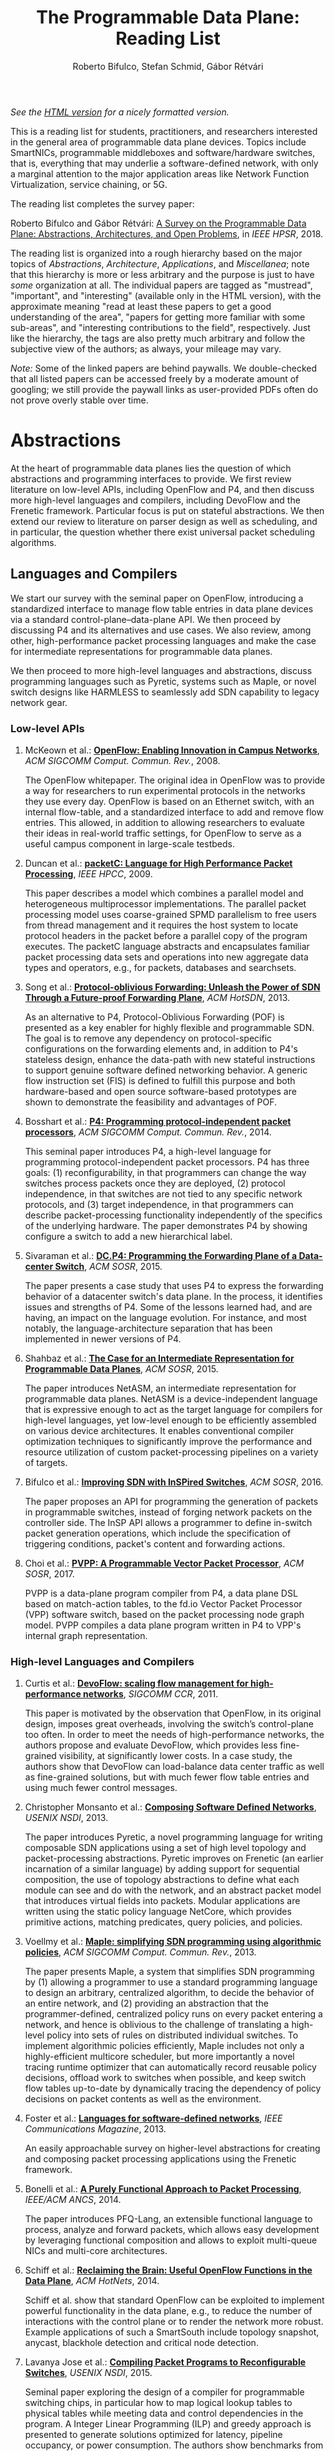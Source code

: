 #+STATUS: "mustread" "important" "interesting" ""
#+COLUMNS: %120ITEM %STATUS
#+DESCRIPTION: The Programmable Data Plane Reading List
#+KEYWORDS: programmable switch,software-defined networks,SDN,OpenFlow,P4
#+OPTIONS: num:nil author:t prop:t toc:t
#+AUTHOR: Roberto Bifulco, Stefan Schmid, Gábor Rétvári
#+TITLE: The Programmable Data Plane: Reading List
#+HTML_HEAD: <link rel="stylesheet" type="text/css" href="https://www.pirilampo.org/styles/readtheorg/css/htmlize.css"/>
#+HTML_HEAD: <link rel="stylesheet" type="text/css" href="https://www.pirilampo.org/styles/readtheorg/css/readtheorg.css"/>
#+HTML_HEAD: <script src="https://ajax.googleapis.com/ajax/libs/jquery/2.1.3/jquery.min.js"></script>
#+HTML_HEAD: <script src="https://maxcdn.bootstrapcdn.com/bootstrap/3.3.4/js/bootstrap.min.js"></script>
#+HTML_HEAD: <script type="text/javascript" src="https://www.pirilampo.org/styles/lib/js/jquery.stickytableheaders.js"></script>
#+HTML_HEAD: <script type="text/javascript" src="https://www.pirilampo.org/styles/readtheorg/js/readtheorg.js"></script>
#+HTML_HEAD: <style>.example{border:0px solid; background:#ffffff; padding:0px; margin-top:0px;margin-bottom:0px;font-family:"Bitstream Vera Sans", Verdana, sans-serif;font-style: italic;}</style>
# \bibliography{./prog_data_plane.bib}
# \bibliographystyle{plain}

/See the [[https://rg0now.github.io/prog_dataplane_reading_list/README.html][HTML version]] for a nicely formatted version./

This is a reading list for students, practitioners, and researchers
interested in the general area of programmable data plane devices. Topics
include SmartNICs, programmable middleboxes and software/hardware switches,
that is, everything that may underlie a software-defined network, with only
a marginal attention to the major application areas like Network Function
Virtualization, service chaining, or 5G.

The reading list completes the survey paper:

Roberto Bifulco and Gábor Rétvári:
[[https://rg0now.github.io/prog_dataplane_reading_list/2018_HPSR.pdf][A Survey on the Programmable Data Plane: Abstractions, Architectures, and Open Problems]],
in /IEEE HPSR/, 2018.

The reading list is organized into a rough hierarchy based on the major
topics of /Abstractions/, /Architecture/, /Applications/, and
/Miscellanea/; note that this hierarchy is more or less arbitrary and the
purpose is just to have /some/ organization at all. The individual papers
are tagged as "mustread", "important", and "interesting" (available only in
the HTML version), with the approximate meaning "read at least these papers
to get a good understanding of the area", "papers for getting more familiar
with some sub-areas", and "interesting contributions to the field",
respectively. Just like the hierarchy, the tags are also pretty much
arbitrary and follow the subjective view of the authors; as always, your
mileage may vary.

/Note:/ Some of the linked papers are behind paywalls. We double-checked
that all listed papers can be accessed freely by a moderate amount of
googling; we still provide the paywall links as user-provided PDFs often do
not prove overly stable over time.

* Abstractions

At the heart of programmable data planes lies the question of which
abstractions and programming interfaces to provide.  We first review
literature on low-level APIs, including OpenFlow and P4, and then discuss
more high-level languages and compilers, including DevoFlow and the
Frenetic framework. Particular focus is put on stateful abstractions.  We
then extend our review to literature on parser design as well as
scheduling, and in particular, the question whether there exist universal
packet scheduling algorithms.

** Languages and Compilers

We start our survey with the seminal paper on OpenFlow, introducing a
standardized interface to manage flow table entries in data plane devices
via a standard control-plane--data-plane API. We then proceed by discussing
P4 and its alternatives and use cases. We also review, among other,
high-performance packet processing languages and make the case for
intermediate representations for programmable data planes.

We then proceed to more high-level languages and abstractions, discuss
programming languages such as Pyretic, systems such as Maple, or novel
switch designs like HARMLESS to seamlessly add SDN capability to legacy
network gear.

*** Low-level APIs

**** McKeown et al.: *[[http://doi.acm.org/10.1145/1355734.1355746][OpenFlow: Enabling Innovation in Campus Networks]]*, /ACM SIGCOMM Comput. Commun. Rev./, 2008. 
     :PROPERTIES:
     :RELEVANCE: mustread
     :END:
The OpenFlow whitepaper. The original idea in OpenFlow was to provide a way
for researchers to run experimental protocols in the networks they use
every day. OpenFlow is based on an Ethernet switch, with an internal
flow-table, and a standardized interface to add and remove flow entries.
This allowed, in addition to allowing researchers to evaluate their ideas
in real-world traffic settings, for OpenFlow to serve as a useful campus
component in large-scale testbeds.

**** Duncan et al.: *[[https://ieeexplore.ieee.org/iel5/5166953/5166954/05167027.pdf][packetC: Language for High Performance Packet Processing]]*, /IEEE HPCC/, 2009.
     :PROPERTIES:
     :RELEVANCE: interesting
     :END:
This paper describes a model which combines a parallel model and
heterogeneous multiprocessor implementations.  The parallel packet
processing model uses coarse-grained SPMD parallelism to free users from
thread management and it requires the host system to locate protocol
headers in the packet before a parallel copy of the program executes.  The
packetC language abstracts and encapsulates familiar packet processing data
sets and operations into new aggregate data types and operators, e.g., for
packets, databases and searchsets. 

**** Song et al.: *[[http://doi.acm.org/10.1145/2491185.2491190][Protocol-oblivious Forwarding: Unleash the Power of SDN Through a Future-proof Forwarding Plane]]*, /ACM HotSDN/, 2013.
     :PROPERTIES:
     :RELEVANCE: important
     :END:
As an alternative to P4, Protocol-Oblivious Forwarding (POF) is presented
as a key enabler for highly flexible and programmable SDN. The goal is to
remove any dependency on protocol-specific configurations on the forwarding
elements and, in addition to P4's stateless design, enhance the data-path
with new stateful instructions to support genuine software defined
networking behavior. A generic flow instruction set (FIS) is defined to
fulfill this purpose and both hardware-based and open source software-based
prototypes are shown to demonstrate the feasibility and advantages of POF.

**** Bosshart et al.: *[[http://www.sigcomm.org/sites/default/files/ccr/papers/2014/July/0000000-0000004.pdf][P4: Programming protocol-independent packet processors]]*, /ACM SIGCOMM Comput. Commun. Rev./, 2014.
     :PROPERTIES:
     :RELEVANCE: mustread
     :END:
This seminal paper introduces P4, a high-level language for programming
protocol-independent packet processors. P4 has three goals: (1)
reconfigurability, in that programmers can change the way switches process
packets once they are deployed, (2) protocol independence, in that switches
are not tied to any specific network protocols, and (3) target
independence, in that programmers can describe packet-processing
functionality independently of the specifics of the underlying
hardware. The paper demonstrates P4 by showing configure a switch to add a
new hierarchical label.

**** Sivaraman et al.: *[[http://doi.acm.org/10.1145/2774993.2775007][DC.P4: Programming the Forwarding Plane of a Data-center Switch]]*, /ACM SOSR/, 2015.
     :PROPERTIES:
     :RELEVANCE: important
     :END:
The paper presents a case study that uses P4 to express the forwarding behavior 
of a datacenter switch's data plane. In the process, it identifies issues and
strengths of P4. Some of the lessons learned had, and are having, an impact on
the language evolution. For instance, and most notably, the 
language-architecture separation that has been implemented in newer versions of 
P4.
	 
**** Shahbaz et al.: *[[http://doi.acm.org/10.1145/2774993.2775000][The Case for an Intermediate Representation for Programmable Data Planes]]*, /ACM SOSR/, 2015.
     :PROPERTIES:
     :RELEVANCE: important
     :END:
The paper introduces NetASM, an intermediate representation for
programmable data planes. NetASM is a device-independent language that is
expressive enough to act as the target language for compilers for
high-level languages, yet low-level enough to be efficiently assembled on
various device architectures. It enables conventional compiler optimization
techniques to significantly improve the performance and resource
utilization of custom packet-processing pipelines on a variety of targets.

**** Bifulco et al.: *[[http://doi.acm.org/10.1145/2890955.2890962][Improving SDN with InSPired Switches]]*, /ACM SOSR/, 2016.
     :PROPERTIES:
     :RELEVANCE: mustread
     :END:
The paper proposes an API for programming the generation of packets in
programmable switches, instead of forging network packets on the controller
side.  The InSP API allows a programmer to define in-switch packet
generation operations, which include the specification of triggering
conditions, packet's content and forwarding actions.

**** Choi et al.: *[[https://www.cs.princeton.edu/~mshahbaz/papers/sosr17demos-pvpp.pdf][PVPP: A Programmable Vector Packet Processor]]*, /ACM SOSR/, 2017.
     :PROPERTIES:
     :RELEVANCE: interesting
     :END:
PVPP is a data-plane program compiler from P4, a data plane DSL based on
match-action tables, to the fd.io Vector Packet Processor (VPP) software
switch, based on the packet processing node graph model. PVPP compiles a
data plane program written in P4 to VPP's internal graph
representation. 

*** High-level Languages and Compilers

**** Curtis et al.: *[[https://conferences.sigcomm.org/sigcomm/2011/papers/sigcomm/p254.pdf][DevoFlow: scaling flow management for high-performance networks]]*, /SIGCOMM CCR/, 2011.
     :PROPERTIES:
     :RELEVANCE: mustread
     :END:
This paper is motivated by the observation that OpenFlow, in its original
design, imposes great overheads, involving the switch’s control-plane too
often.  In order to meet the needs of high-performance networks, the
authors propose and evaluate DevoFlow, which provides less fine-grained
visibility, at significantly lower costs. In a case study, the authors show
that DevoFlow can load-balance data center traffic as well as fine-grained
solutions, but with much fewer flow table entries and using much fewer
control messages.

**** Christopher Monsanto et al.: *[[https://www.usenix.org/system/files/conference/nsdi13/nsdi13-final232.pdf][Composing Software Defined Networks]]*, /USENIX NSDI/, 2013.
     :PROPERTIES:
     :RELEVANCE: mustread
     :END:
The paper introduces Pyretic, a novel programming language for writing
composable SDN applications using a set of high level topology and
packet-processing abstractions. Pyretic improves on Frenetic (an earlier
incarnation of a similar language) by adding support for sequential
composition, the use of topology abstractions to define what each module
can see and do with the network, and an abstract packet model that
introduces virtual fields into packets. Modular applications are written
using the static policy language NetCore, which provides primitive actions,
matching predicates, query policies, and policies.

**** Voellmy et al.: *[[https://conferences.sigcomm.org/sigcomm/2013/papers/sigcomm/p87.pdf][Maple: simplifying SDN programming using algorithmic policies]]*, /ACM SIGCOMM Comput. Commun. Rev./, 2013.
     :PROPERTIES:
     :RELEVANCE: important
     :END:
The paper presents Maple, a system that simplifies SDN programming by (1)
allowing a programmer to use a standard programming language to design an
arbitrary, centralized algorithm, to decide the behavior of an entire
network, and (2) providing an abstraction that the programmer-defined,
centralized policy runs on every packet entering a network, and hence is
oblivious to the challenge of translating a high-level policy into sets of
rules on distributed individual switches. To implement algorithmic policies
efficiently, Maple includes not only a highly-efficient multicore
scheduler, but more importantly a novel tracing runtime optimizer that can
automatically record reusable policy decisions, offload work to switches
when possible, and keep switch flow tables up-to-date by dynamically
tracing the dependency of policy decisions on packet contents as well as
the environment. 

**** Foster et al.: *[[http://frenetic-lang.org/publications/overview-ieeecoms13.pdf][Languages for software-defined networks]]*, /IEEE Communications Magazine/, 2013.
     :PROPERTIES:
     :RELEVANCE: mustread
     :END:
An easily approachable survey on higher-level abstractions for creating and
composing packet processing applications using the Frenetic framework.

**** Bonelli et al.: *[[http://doi.acm.org/10.1145/2658260.2658269][A Purely Functional Approach to Packet Processing]]*, /IEEE/ACM ANCS/, 2014.
     :PROPERTIES:
     :RELEVANCE: interesting
     :END:
The paper introduces PFQ-Lang, an extensible functional language to
process, analyze and forward packets, which allows easy development by
leveraging functional composition and allows to exploit multi-queue NICs
and multi-core architectures.

**** Schiff et al.: *[[https://dl.acm.org/citation.cfm?id=2673874][Reclaiming the Brain: Useful OpenFlow Functions in the Data Plane]]*, /ACM HotNets/, 2014.
     :PROPERTIES:
     :RELEVANCE: interesting
     :END:
Schiff et al. show that standard OpenFlow can be exploited to implement
powerful functionality in the data plane, e.g., to reduce the number of
interactions with the control plane or to render the network more robust.
Example applications of such a SmartSouth include topology snapshot,
anycast, blackhole detection and critical node detection.

**** Lavanya Jose et al.: *[[https://www.usenix.org/conference/nsdi15/technical-sessions/presentation/jose][Compiling Packet Programs to Reconfigurable Switches]]*, /USENIX NSDI/, 2015.
     :PROPERTIES:
     :RELEVANCE: mustread
     :END:
Seminal paper exploring the design of a compiler for programmable switching
chips, in particular how to map logical lookup tables to physical tables
while meeting data and control dependencies in the program. A Integer
Linear Programming (ILP) and greedy approach is presented to generate
solutions optimized for latency, pipeline occupancy, or power
consumption. The authors show benchmarks from real production networks to
two different programmable switch architectures: RMT and Intel’s FlexPipe.

**** Firestone et al.: *[[https://www.usenix.org/system/files/conference/nsdi17/nsdi17-firestone.pdf][VFP: A Virtual Switch Platform for Host SDN in the Public Cloud]]*, /USENIX NSDI/, 2017.
     :PROPERTIES:
     :RELEVANCE: important
     :END:
The paper presents the Virtual Filtering Platform (VFP), a programmable
virtual switch that powers Microsoft Azure, a large public cloud. VFP
includes support for multiple independent network controllers, policy based
on connections rather than only on packets, efficient caching and
classification algorithms for performance, and efficient offload of flow
policy to programmable NICs. The paper presents the design of VFP and its
API, its flow language and compiler used for flow processing, performance
results, and experiences deploying and using VFP in Azure over several
years.

**** Wang et al.: *[[https://www.cs.cornell.edu/~jnfoster/papers/p4fpga.pdf][P4FPGA: A Rapid Prototyping Framework for P4]]*, /ACM SOSR/, 2017.
     :PROPERTIES:
     :RELEVANCE: interesting
     :END:
P4FPGA is a tool for developing and evaluating data plane applications. It
is both an open-source compiler and runtime; the compiler in turn extends
the P4.org reference compiler with a custom backend that generates FPGA
code. By combining high-level programming abstractions offered by P4 with a
flexible and powerful hardware target, P4FPGA may allow developers to
rapidly prototype and deploy new data plane applications.

**** Csikor et al.: *[[http://lendulet.tmit.bme.hu/lendulet_website/wp-content/papercite-data/pdf/csikor2018networking.pdf][HARMLESS: Cost-Effective Transitioning to SDN for Small Enterprises]]*, /IFIP Netwoking/, 2018.
     :PROPERTIES:
     :RELEVANCE: interesting
     :END:
The paper proposes HARMLESS, a new SDN switch design that seamlessly adds
SDN capability to legacy network gear, by emulating the OpenFlow switch OS
in a separate software switch component. This way, HARMLESS enables a quick
and easy leap into SDN, combining the rapid innovation and upgrade cycles
of software switches with the port density and cost-efficiency of
hardware-based appliances into a fully dataplane-transparent and
vendor-neutral solution. HARMLESS incurs an order of magnitude smaller
initial expenditure for an SDN deployment than existing turnkey vendor SDN
solutions while it yields matching, or even better data plane performance
for smaller enterprises.

** Abstractions for Embedded State

While OpenFlow match/action table abstractions are stateless, there are
many efforts toward devising a stateful data plane programming abstraction,
e.g., based on finite state machines, for supporting more dynamic
applications.  We discuss such approaches as well as first workload
characterizations of stateful networking applications.  We also review
literature on the challenge of consistent state migration and elastic
scaling, and discuss security implications.

**** Verdú et al.: *[[http://citeseerx.ist.psu.edu/viewdoc/download;jsessionid=ED2CCB19D8967081D9DE927A7AB43614?doi=10.1.1.482.5955&rep=rep1&type=pdf][Workload Characterization of Stateful Networking Applications]]*, /IEEE HPC/, 2008.
     :PROPERTIES:
     :RELEVANCE: important
     :END:
This paper presents the first workload characterization of stateful
networking applications. The analysis emphasizes the study of data cache
behavior, but discusses branch prediction, instruction distribution,
etc. Another important contribution is the study of the state categories of
different networking applications. 

**** Bianchi et al.: *[[http://doi.acm.org/10.1145/2602204.2602211][OpenState: Programming Platform-independent Stateful Openflow Applications Inside the Switch]]*, /ACM SIGCOMM Comput. Commun. Rev./, 2014.
     :PROPERTIES:
     :RELEVANCE: mustread
     :END:
The paper tackles the challenge to devise a stateful data plane programming
abstraction (versus the stateless OpenFlow match/action table abstraction)
which still entails high performance and remains consistent with vendors'
preference for closed platforms. The authors posit that a promising answer
revolves around the usage of extended finite state machines, as an
extension (super-set) of the OpenFlow match/action abstraction, turn the
proposed abstraction into an actual table-based API, and show how it can
be supported by (mostly) reusing core primitives already implemented in
OpenFlow devices.

**** Moshref et al.: *[[http://doi.acm.org/10.1145/2620728.2620729][Flow-level State Transition As a New Switch Primitive for SDN]]*, /ACM HotSDN/, 2014.
     :PROPERTIES:
     :RELEVANCE: interesting
     :END:
The paper proposes FAST (Flow-level State Transitions) as a new switch
primitive for software-defined networks. With FAST, the controller simply
preinstalls a state machine and switches can automatically record flow
state transitions by matching incoming packets to installed filters. FAST
can support a variety of dynamic applications, and can be readily
implemented with commodity switch components and software switches.

**** Arashloo et al.: *[[http://doi.acm.org/10.1145/2934872.2934892][SNAP: Stateful Network-Wide Abstractions for Packet Processing]]*, /ACM SIGCOMM/, 2016.
     :PROPERTIES:
     :RELEVANCE: important
     :END:
SNAP offers a simpler "centralized" stateful programming model on top of
the simple match-action paradigm offered by OpenFlow.  SNAP programs are
developed on a one-big-switch abstraction and may contain reads and writes
to global, persistent arrays, allowing programmers to implement a broad
range of stateful applications. The SNAP compiler then distributes, places,
and optimizes access to these stateful arrays, discovering read/write
dependencies and translating one-big-switch programs into an efficient
internal representation based on a novel variant of binary decision
diagrams.

**** Kim et al.: *[[http://dl.acm.org/citation.cfm?id=2789770.2789775][Kinetic: Verifiable Dynamic Network Control]]*, /USENIX NSDI/, 2015.
     :PROPERTIES:
     :RELEVANCE: important
     :END:
Kinetic provides a formal way to program the network control plane using 
finite state machines. The use of a formal language allows the system to
verify the correctness of the control program according to user-specified
temporal properties. The paper also reports about a user survey among students
of the Coursera's SDN course, which find the Finite State Machine abstraction
of Kinetic to be intuitive and easier to verify compared to other high-level
languages, such as Pyretic.

**** Sivaraman et al.: *[[http://doi.acm.org/10.1145/2934872.2934900][Packet Transactions: High-Level Programming for Line-Rate Switches]]*, /ACM SIGCOMM/, 2016.
     :PROPERTIES:
     :RELEVANCE: important
     :END:
This paper shows how to program data-plane algorithms in a high-level
language and compile those programs into low-level microcode that can run
on programmable line-rate switching chips. The key challenge is that many
data-plane algorithms create and modify algorithmic state. To achieve
line-rate programmability for stateful algorithms, the paper introduces the
notion of a packet transaction: a sequential packet-processing code block
that is atomic and isolated from other such code blocks. The idea is
developed in Domino, a C-like imperative language to express data-plane
algorithms, and many examples are shown that can be run at line rate with
modest estimated chip-area overhead.

**** Giuseppe Bianchi et al.: *[[http://arxiv.org/abs/1605.01977][Open Packet Processor: a programmable architecture for wire speed platform-independent stateful in-network processing]]*, /unpublished manuscript/, 2016.
     :PROPERTIES:
     :RELEVANCE: interesting
     :END:
This paper aims at contributing to the debate on how to bring
programmability of stateful packet processing tasks inside the network
switches, while retaining platform independence. The proposed approach,
named "Open Packet Processor" (OPP), shows the viability of eXtended Finite
State Machines (XFSM) as low-level data plane programming
abstraction. Platform independence is accomplished by decoupling the
implementation of hardware primitives from their usage by an application
formally described via an abstract XFSM.

**** Junaid Khalid et al.: *[[https://www.usenix.org/conference/nsdi16/technical-sessions/presentation/khalid][Paving the Way for NFV: Simplifying Middlebox Modifications Using StateAlyzr]]*, /USENIX NSDI 16/, 2016.
     :PROPERTIES:
     :RELEVANCE: interesting
     :END:
Migrating/cloning internal state in elastically scalable Network Functions
Virtualization (NFV) require modifications to middlebox code to identify
needed state. The paper presents a framework-independent system,
StateAlyzr, that embodies novel algorithms adapted from program analysis to
provably and automatically identify all state that must be migrated/cloned
to ensure consistent middlebox output in the face of
redistribution. StateAlyzr reduces man-hours required for code modification
by nearly 20x.

**** Luo et al.: *[[http://doi.acm.org/10.1145/3050220.3050233][Swing State: Consistent Updates for Stateful and Programmable Data Planes]]*, /ACM SOSR/, 2017.
     :PROPERTIES:
     :RELEVANCE: interesting
     :END:
The paper presents Swing State, a general state-management framework and
runtime system supporting consistent state migration in stateful data
planes. The key insight is to perform state migration entirely within the
data plane by piggybacking state updates on live traffic. To minimize the
overhead, Swing State only migrates the states that cannot be safely
reconstructed at the destination switch. A prototype of Swing State for P4
is also described.

**** Dargahi et al.: *[[https://doi.org/10.1109/COMST.2017.2689819][A Survey on the Security of Stateful SDN Data Planes]]*, /IEEE Communications Surveys Tutorials/, 2017.
     :PROPERTIES:
     :RELEVANCE: important
     :END:
The paper provides the reader with a background on stateful SDN data plane
proposals, focusing on the security implications that data plane
programmability brings about, identifies potential attack scenarios, and
highlights possible vulnerabilities specific to stateful in-switch
processing, including denial of service and saturation attacks.

**** Murad Kablan et al.: *[[https://www.usenix.org/conference/nsdi17/technical-sessions/presentation/kablan][Stateless Network Functions: Breaking the Tight Coupling of State and Processing]]*, /USENIX NSDI 17/, 2017.
     :PROPERTIES:
     :RELEVANCE: mustread
     :END:
The paper presents Stateless Network Functions, a new architecture for
network functions virtualization, where the existing design of network
functions is decomposed into a stateless processing component along with a
data-store layer. The StatelessNF processing instances are architected
around efficient pipelines utilizing DPDK for high performance network I/O,
packaged as Docker containers for easy deployment, and a data store
interface optimized based on the expected request patterns to efficiently
access a RAMCloud-based data store. A network-wide orchestrator monitors
the instances for load and failure, manages instances to scale and provide
resilience, and leverages an OpenFlow-based network to direct traffic to
instances. 

**** Shinae Woo et al.: *[[https://www.usenix.org/conference/nsdi18/presentation/woo][Elastic Scaling of Stateful Network Functions]]*, /USENIX NSDI 18/, 2018.
     :PROPERTIES:
     :RELEVANCE: mustread
     :END:
Elastic scaling is a central promise of NFV but has been hard to realize in
practice, because most Network Functions (NFs) are stateful and this state
need to be shared across NF instances. The paper presents S6, building on
the insight that a distributed shared state abstraction is well-suited to
the NFV context. State is organized as a distributed shared object (DSO)
space, extended with techniques designed to meet the need for elasticity
and high-performance in NFV workloads.

** Programmable Parsing and Scheduling

We start by reviewing design principles for packet parsers.
We then revisit the concept of a universal scheduler that
would handle all queuing strategies that may arise in a programmable
switch, and ask whether such a scheduling algorithm can really exist. 
We conclude with a review of fair queuing on reconfigurable switches.

**** Gibb et al.: *[[https://doi.org/10.1109/ANCS.2013.6665172][Design principles for packet parsers]]*, /IEEE/ACM ANCS/, 2013.
     :PROPERTIES:
     :RELEVANCE: important
     :END:
The paper presents an interesting view on parser design and the trade-offs
between different designs, asking whether it is better to design one fast
parser or several slow parsers, what are the costs of making the parser
reconfigurable in the field, and what design decisions most impact power
and area. The paper describes trade-offs in parser design, identifies
design principles for switch and router architects, and describes a parser
generator that outputs synthesizable Verilog that is available for
download.

**** Sivaraman et al.: *[[http://doi.acm.org/10.1145/2535771.2535796][No Silver Bullet: Extending SDN to the Data Plane]]*, /ACM HotNets/, 2013.
     :PROPERTIES:
     :RELEVANCE:   interesting
     :END:
The authors argue that, instead of going with a universal scheduler that
would handle all queuing strategies that may arise in a programmable
switch, Software-Defined Networking must be extended to control the
fast-path scheduling and queuing behavior of a switch. To this end, they
propose adding a small FPGA to switches, and synthesize, place, and route
hardware implementations for CoDel and RED.

**** Radhika Mittal et al.: *[[https://www.usenix.org/conference/nsdi16/technical-sessions/presentation/mittal][Universal Packet Scheduling]]*, /USENIX NSDI/, 2016.
     :PROPERTIES:
     :RELEVANCE: interesting
     :END:
The addresses a seemingly simple question: Is there a universal packet
scheduling algorithm? It turns out that in general the answer is "no";
however, the authors manage to show that the classical Least Slack Time
First (LSTF) scheduling algorithm comes closest to being universal and it
can closely replay a wide range of scheduling algorithms. LSTF is evaluated
as to whether in practice it can meet various network-wide objectives; the
authors find that LSTF performs comparable to the state-of-the-art for each
of performance metric. 

**** Sivaraman et al.: *[[http://doi.acm.org/10.1145/2934872.2934899][Programmable Packet Scheduling at Line Rate]]*, /ACM SIGCOMM/, 2016.
     :PROPERTIES:
     :RELEVANCE: important
     :END:
Similarly to the "Universal Packet Scheduling" paper, this paper presents
another design for a programmable packet scheduler, which allows scheduling
algorithms, potentially algorithms that are unknown today, to be programmed
into a switch without requiring hardware redesign.  The design uses the
property that scheduling algorithms make two decisions, in what order to
schedule packets and when to schedule them, and exploits that in many
scheduling algorithms definitive decisions on these two questions can be
made when packets are enqueued. The resultant design uses a single
abstraction: the push-in first-out queue (PIFO), a priority queue that
maintains the scheduling order or time.

**** Naveen Sharma et al.: *[[https://www.usenix.org/conference/nsdi18/presentation/sharma][Approximating Fair Queueing on Reconfigurable Switches]]*, /USENIX NSDI/, 2018.
     :PROPERTIES:
     :RELEVANCE: interesting
     :END:
The paper discusses how to leverage configurable per-packet processing and
the ability to maintain mutable state inside switches to achieve fair
bandwidth allocation across all traversing flows. The problem is that
implementing fair queuing mechanisms in high-speed switches is expensive,
since they require complex flow classification, buffer allocation, and
scheduling on a per-packet basis. The proposed dequeuing scheduler, called
Rotating Strict Priority scheduler, simulates an ideal round-robin scheme
where each active flow transmits a single bit of data in every round, which
allows to transmit packets from multiple queues in approximately sorted
order.

* Architecture

We divide the discussion of switch architectures into software and hardware
switch architectures.

** Software Switch Architectures

We first discuss the viability of software switching and then review
dataflow graph abstractions, also discussing, e.g., Click, ClickOS, and
software NICs.  We proceed by revisiting literature on match-action
abstractions, discussing OVS and PISCES.  We conclude with a review on
packet I/O libraries.

*** Viability of Software Switching

**** Egi et al.: *[[http://doi.acm.org/10.1145/1544012.1544032][Towards High Performance Virtual Routers on Commodity Hardware]]*, /ACM CoNEXT/, 2008.
     :PROPERTIES:
     :RELEVANCE: interesting
     :END:
The paper is the first to study the performance limitations when building
both software routers and software virtual routers on commodity CPU
platforms. The authors observe that the fundamental performance bottleneck
is the memory system, and that through careful mapping of tasks to CPU
cores one can achieve very high forwarding rates. The authors also identify
principles for the construction of high-performance software router systems
on commodity hardware.

**** Greenhalgh et al.: *[[http://www.sigcomm.org/sites/default/files/ccr/papers/2009/April/1517480-1517484.pdf][Flow Processing and the Rise of Commodity Network Hardware]]*, /SIGCOMM Comput. Commun. Rev./, 2009.
     :PROPERTIES:
     :RELEVANCE: mustread
     :END:
The paper introduces the FlowStream switch architecture, which enables flow
processing and forwarding at unprecedented flexibility and low cost by
consolidating middlebox functionality, such as load balancing, packet
inspection and intrusion detection, and commodity switch technologies,
offering the possibility to control the switching of flows in a
fine-grained manner, into a single integrated package deployed on commodity
hardware.

**** Dobrescu et al.: *[[http://kfall.net/ucbpage/papers/sosp09.pdf][RouteBricks: exploiting parallelism to scale software routers]]*, /ACM SOSP/, 2009.
     :PROPERTIES:
     :RELEVANCE: interesting
     :END:
RouteBricks is concerned with enabling high-speed parallel processing in
software routers, using a software router architecture that parallelizes
router functionality both across multiple servers and across multiple cores
within a single server. RouteBricks adopts a fully programmable Click/Linux
environment and is built entirely from off-the-shelf, general-purpose
server hardware.

*** The Dataflow Graph Abstraction

**** Morris et al.: *[[https://pdos.csail.mit.edu/papers/click:tocs00/paper.pdf][The Click modular router]]*, /ACM Trans. on Computer Systems/, 2000.
     :PROPERTIES:
     :RELEVANCE: mustread
     :END:
Introduces Click, a software architecture for building flexible and
configurable routers from packet processing modules implementing simple
router functions like packet classification, queuing, scheduling, organized
into a directed graph with packet processing modules at the vertices;
packets flow along the edges of the graph.

**** Sun et al.: *[[https://dl.acm.org/citation.cfm?id=2537861][Fast and Flexible: Parallel Packet Processing with GPUs and Click]]*, /IEEE/ACM ANCS/, 2013.
     :PROPERTIES:
     :RELEVANCE: important
     :END:
The paper introduces Snap, a framework for packet processing that exploits
the parallelism available on modern GPUs, while remaining flexible, with
packet processing tasks implemented as simple modular elements that are
composed to build fully functional routers and switches. Snap is based on
the Click modular router, which it extends by adding new architectural
features that support batched packet processing, memory structures
optimized for offloading to coprocessors, and asynchronous scheduling with
in-order completion. 

**** Sangjin Han et al.: *[[http://www.eecs.berkeley.edu/Pubs/TechRpts/2015/EECS-2015-155.pdf][SoftNIC: A Software NIC to Augment Hardware]]*, /unpublished manuscript/, 2015.
     :PROPERTIES:
     :RELEVANCE: important
     :END:
SoftNIC is a hybrid software-hardware architecture to bridge the gap
between limited hardware capabilities and ever changing user
demands. SoftNIC provides a programmable platform that allows applications
to leverage NIC features implemented in software and hardware, without
sacrificing performance. This paper serves the foundation for the BESS
software switch.

**** Martins et al.: *[[https://www.usenix.org/system/files/conference/nsdi14/nsdi14-paper-martins.pdf][ClickOS and the Art of Network Function Virtualization]]*, /USENIX NSDI/, 2014.
     :PROPERTIES:
     :RELEVANCE: mustread
     :END:
The paper introduces ClickOS, a high-performance, virtualized software
middlebox platform. ClickOS virtual machines are small (5MB), boot quickly
(about 30 milliseconds), add little delay (45 microseconds), and over one
hundred of them can be concurrently run while saturating a 10Gb pipe on a
commodity server. A wide range of middleboxes is implemented, including a
firewall, a carrier-grade NAT and a load balancer, and the evaluations
suggest that ClickOS can handle packets in the millions per second.

**** Sangjin Han et al.: *[[http://span.cs.berkeley.edu/bess.html][Berkeley Extensible Software Switch]]*, /project website/, 2015.
     :PROPERTIES:
     :RELEVANCE: important
     :END:
BESS is the Berkeley Extensible Software Switch developed at the University
of California, Berkeley and at Nefeli Networks. BESS is heavily inspired by
the Click modular router, representing a packet processing pipeline as a
dataflow (multi)graph that consists of modules, each of which implements a
NIC feature, and ports that act as sources and sinks for this
pipeline. Packets received at a port flow through the pipeline to another
port, and each module in the pipeline performs module-specific operations
on packets. 

**** Honda et al.: *[[http://doi.acm.org/10.1145/2774993.2775065][mSwitch: A Highly-scalable, Modular Software Switch]]*, /ACM SOSR/, 2015.
     :PROPERTIES:
     :RELEVANCE: interesting
     :END:
The authors make the observation that it is difficult to simultaneously
provide high packet rates, high throughput, low CPU usage, high port
density and a flexible data plane in a same architecture. A new
architecture called mSwitch is proposed and four distinct modules are
implemented on top: a learning bridge, an accelerated Open vSwitch module,
a protocol demultiplexer for userspace protocol stacks, and a filtering
module that can direct packets to virtualized middleboxes.

**** Aurojit Panda et al.: *[[https://www.usenix.org/system/files/conference/osdi16/osdi16-panda.pdf][NetBricks: Taking the V out of NFV]]*, /USENIX OSDI/, 2016.
     :PROPERTIES:
     :RELEVANCE: interesting
     :END:
NetBricks is an NFV framework adopting the "graph-based" pipeline
abstraction and embracing type checking and safe runtimes to provide
isolation efficiently in software, providing the same memory isolation as
containers and VMs without incurring the same performance penalties. The
new isolation technique is called zero-copy software isolation.

*** The Match-action Abstraction

**** Ben Pfaff et al.: *[[https://www.usenix.org/conference/nsdi15/technical-sessions/presentation/pfaff][The Design and Implementation of Open vSwitch]]*, /USENIX NSDI/, 2015.
     :PROPERTIES:
     :RELEVANCE: mustread
     :END:
The paper describes the design and implementation of Open vSwitch, a
multi-layer, open source virtual switch. The design document details the
advanced flow classification and caching techniques that Open vSwitch uses
to optimize its operations and conserve hypervisor resources.

**** Shahbaz et al.: *[[http://doi.acm.org/10.1145/2934872.2934886][PISCES: A Programmable, Protocol-Independent Software Switch]]*, /ACM SIGCOMM/, 2016.
     :PROPERTIES:
     :RELEVANCE: interesting
     :END:
PISCES is a software switch derived from Open vSwitch (OVS), a hypervisor
switch whose behavior is customized using P4. PISCES is not hard-wired to
specific protocols; this independence makes it easy to add new
features. The paper also shows how the compiler can analyze the high-level
P4 specification to optimize forwarding performance; the evaluations show
that PISCES performs comparably to OVS but PISCES programs are about 40
times shorter than equivalent OVS source code.

**** Ethan Jackson et al.: *[[https://www.usenix.org/conference/atc16/technical-sessions/presentation/jackson][SoftFlow: A Middlebox Architecture for Open vSwitch]]*, /USENIX ATC/, 2016.
     :PROPERTIES:
     :RELEVANCE: interesting
     :END:
The paper presents SoftFlow, an extension to Open vSwitch that seamlessly
integrates middlebox functionality while maintaining the familiar OpenFlow
forwarding model and performing significantly better than alternative
techniques for middlebox integration.

**** Molnár et al.: *[[http://doi.acm.org/10.1145/2934872.2934887][Dataplane Specialization for High-performance OpenFlow Software Switching]]*, /ACM SIGCOMM/, 2016.
     :PROPERTIES:
     :RELEVANCE: mustread
     :END:
The authors argue that, instead of enforcing the same universal fast-path
semantics to all OpenFlow applications and optimizing for the common case,
as it is done in Open vSwitch, a programmable software switch should rather
automatically specialize its dataplane piecemeal with respect to the
configured workload. They introduce ESwitch, a switch architecture that
uses on-the-fly template-based code generation to compile any OpenFlow
pipeline into efficient machine code, which can then be readily used as the
switch fast-path, delivering superior packet processing speed, improved
latency and CPU scalability, and predictable performance.

**** Rétvári et al.: *[[https://conferences.sigcomm.org/sigcomm/2017/files/program-netpl/sigcomm17netpl-paper4.pdf][Dynamic Compilation and Optimization of Packet Processing Programs]]*, /ACM SIGCOMM NetPL/, 2017.
     :PROPERTIES:
     :RELEVANCE: interesting
     :END:
The paper makes the observation that data-plane compilation is
fundamentally static, i.e., the input of the compiler is a fixed
description of the forwarding plane semantics and the output is code that
can accommodate any packet processing behavior set by the controller at
runtime. The authors advocate a dynamic approach to data plane compilation
instead, where not just the semantics but the intended behavior is
also input to the compiler, opening the door to a handful of runtime
optimization opportunities that can be leveraged to improve the performance
of custom-compiled datapaths beyond what is possible in a static setting.

**** Michael Dalton et al.: *[[https://www.usenix.org/conference/nsdi18/presentation/dalton][Andromeda: Performance, Isolation, and Velocity at Scale in Cloud Network Virtualization]]*, /USENIX NSDI/, 2018.
     :PROPERTIES:
     :RELEVANCE: mustread
     :END:
This paper presents the design and experience with Andromeda, the network
virtualization stack underlying the Google Cloud Platform. Andromeda is
designed around the Hoverboard programming model, which uses gateways for
the long tail of low bandwidth flows enabling the control plane to program
network connectivity for tens of thousands of VMs in seconds, and applies
per-flow processing to elephant flows only. The paper cites statistics
indicating that above 80% of VM pairs never talk to each other in a
deployment and only 1--2% generate sufficient traffic to warrant per-flow
processing. The architecture also uses a high-performance OS bypass
software packet processing path for CPU-intensive per packet operations,
implemented on coprocessor threads.

*** Packet I/O Libraries

**** Rizzo et al.: *[[https://www.usenix.org/system/files/conference/atc12/atc12-final186.pdf][Netmap: a novel framework for fast packet I/O]]*, /USENIX ATC/, 2012.
     :PROPERTIES:
     :RELEVANCE: important
     :END:
Netmap is a framework that enables commodity operating systems to
handle the millions of packets per seconds, without requiring custom
hardware or changes to applications.  The idea is to eliminate
inefficiencies in OSes' standard packet processing datapaths: per-packet
dynamic memory allocations are removed by preallocating resources, system
call overheads are amortized over large I/O batches, and memory copies are
eliminated by sharing buffers and metadata between kernel and userspace,
while still protecting access to device registers and other kernel memory
areas.

**** Intel et al.: *[[http://dpdk.org][Intel DPDK: Data Plane Development Kit]]*, /project website/, 2016.
     :PROPERTIES:
     :RELEVANCE: important
     :END:
DPDK is a set of libraries and drivers for fast packet processing,
including a multicore framework, huge page memory, ring buffers, poll-mode
drivers for networking I/O, crypto and eventdev, etc.  DPDK can be used to
receive and send packets within the minimum number of CPU cycles (usually
less than 80 cycles), develop fast packet capture algorithms (like
=tcpdump=), and run third-party fast path stacks.

**** fd.io: *[[https://fd.io][The Fast Data Project]]*, /project website/, 2016.
     :PROPERTIES:
     :RELEVANCE: interesting
     :END:
FD.io (Fast data – Input/Output) is a collection of several projects and
libraries to support flexible, programmable and composable services on a
generic hardware platform, using a high-throughput, low-latency and
resource-efficient IO services suitable to many architectures (x86, ARM,
and PowerPC) and deployment environments (bare metal, VM, container).

** Hardware Switch Architectures

We start off by discussing a first incarnation of a programmable switch,
PLUG, then discuss the SwitchBlade platform and the seminal paper on RMT
(Reconfigurable Match Tables). We then review existing performance
evaluation studies and literature dealing with performance monitoring and
the issue of potential inconsistencies in reconfigurable networks. We
conclude with a paper on Azure SmartNICs based on FPGAs.

**** De Carli et al.: *[[http://doi.acm.org/10.1145/1592568.1592593][PLUG: Flexible Lookup Modules for Rapid Deployment of New Protocols in High-speed Routers]]*, /ACM SIGCOMM/, 2009.
     :PROPERTIES:
     :RELEVANCE: mustread
     :END:
The first incarnation of the "programmable switch". PLUG (Pipelined Lookup
Grid) is a flexible lookup module that can achieve generality without
loosing efficiency, because various custom lookup modules have the same
fundamental features that PLUG retains: area dominated by memories, simple
processing, and strict access patterns defined by the data structure. The
authors IPv4, Ethernet, Ethane, and SEATTLE in a dataflow-based programming
model for the PLUG and mapped them to the PLUG hardware, showing that
throughput, area, power, and latency of PLUGs are close to those of
specialized lookup modules.

**** Anwer et al.: *[[http://doi.acm.org/10.1145/1851182.1851206][SwitchBlade: A Platform for Rapid Deployment of Network Protocols on Programmable Hardware]]*, /ACM SIGCOMM/, 2010.
     :PROPERTIES:
     :RELEVANCE: important
     :END:
SwitchBlade is a platform for rapidly deploying custom protocols on
programmable hardware. SwitchBlade uses a pipeline-based design that allows
individual hardware modules to be enabled or disabled on the fly,
integrates common packet-processing functions as hardware modules enabling
different protocols to use these functions without having to resynthesize
hardware, and uses a customizable forwarding engine that supports both
longest-prefix matching in the packet header and exact matching on a hash
value. SwitchBlade also allows multiple custom data planes to operate in
parallel on the same physical hardware, while providing complete isolation
for protocols running in parallel.

**** Bosshart et al.: *[[http://doi.acm.org/10.1145/2486001.2486011][Forwarding Metamorphosis: Fast Programmable Match-action Processing in Hardware for SDN]]*, /ACM SIGCOMM/, 2013.
     :PROPERTIES:
     :RELEVANCE: mustread
     :END:
This seminal paper presents RMT to overcome two limitations in current
switching chips and OpenFlow: (1) conventional hardware switches are rigid,
allowing "Match-Action" processing on only a fixed set of fields, and (2)
the OpenFlow specification only defines a limited repertoire of packet
processing actions. The RMT (Reconfigurable Match Tables) model is a
RISC-inspired pipelined architecture for switching chips, including an
essential minimal set of action primitives to specify how headers are
processed in hardware. RMT allows the forwarding plane to be changed in the
field without modifying hardware.

**** Brebner et al.: *[[https://doi.org/10.1109/MM.2014.19][High-Speed Packet Processing using Reconfigurable Computing]]*, /IEEE Micro/, 2014.
     :PROPERTIES:
     :RELEVANCE: interesting
     :END:
The paper presents a tool chain that maps a domain-specific declarative
packet-processing language with object-oriented semantics, called PX, to
high-performance reconfigurable-computing architectures based on
field-programmable gate array (FPGA) technology, including components for
packet parsing, editing, and table lookups.

**** Kuzniar et al.: *[[https://infoscience.epfl.ch/record/199497/files/switches-tr-oct14_1.pdf][What You Need to Know About SDN Control and Data Planes]]*, /EPFL Technical Report 199497/, 2014.
     :PROPERTIES:
     :RELEVANCE: mustread
     :END:
The definite source on OpenFlow switches and the differences between them.
The authors measure, report, and explain the performance characteristics of
the control- and data-planes in three hardware OpenFlow switches. The
results highlight differences between the OpenFlow specification and its
implementations that, if ignored, pose a serious threat to network security
and correctness.

**** Han et al.: *[[https://ieeexplore.ieee.org/document/7110117/][BlueSwitch: Enabling Provably Consistent Configuration of Network Switches]]*, /ACM/IEEE ANCS/, 2015.
     :PROPERTIES:
     :RELEVANCE: important
     :END:
The paper is motivated by the challenges involved in consistent updates of
distributed network configurations, given the complexity of modern switch
datapaths and the exposed opaque configuration mechanisms.  The authors
demonstrate that even simple rule updates result in inconsistent packet
switching in multi-table datapaths.  The main contribution of the paper is
a hardware design that supports a transactional configuration mechanism,
providing strong switch-level atomicity: all packets traversing the
datapath will encounter either the old configuration or the new one, and
never an inconsistent mix of the two. The approach is prototyped using the
NetFPGA hardware platform.

**** Li et al.: *[[http://doi.acm.org/10.1145/2934872.2934897][ClickNP: Highly Flexible and High Performance Network Processing with Reconfigurable Hardware]]*, /ACM SIGCOMM/, 2016.
     :PROPERTIES:
     :RELEVANCE: interesting
     :END:
This paper focuses on accelerating NFs with FPGAs. However, FPGA is
predominately programmed using low-level hardware description languages
(HDLs), which are hard to code and difficult to debug. More importantly,
HDLs are almost inaccessible for most software programmers. This paper
presents ClickNP, a FPGA-accelerated platform, which is highly flexible as
it is completely programmable using high-level C-like languages and exposes
a modular programming abstraction that resembles Click Modular Router, and
also high performance.

**** Chole et al.: *[[http://doi.acm.org/10.1145/3098822.3098823][dRMT: Disaggregated Programmable Switching]]*, /ACM SIGCOMM/, 2017.
     :PROPERTIES:
     :RELEVANCE: important
     :END:
A follow-up to the RMT paper. dRMT (disaggregated Reconfigurable
Match-Action Table) is a new architecture for programmable switches, which
overcomes two important restrictions of RMT: (1) table memory is local to
an RMT pipeline stage, implying that memory not used by one stage cannot be
reclaimed by another, and (2) RMT is hardwired to always sequentially
execute matches followed by actions as packets traverse pipeline
stages. dRMT resolves both issues by disaggregating the memory and compute
resources of a programmable switch, moving table memories out of pipeline
stages and into a centralized pool that is accessible through a
crossbar. In addition, dRMT replaces RMT's pipeline stages with a cluster
of processors that can execute match and action operations in any order.

**** Narayana et al.: *[[http://doi.acm.org/10.1145/3098822.3098829][Language-Directed Hardware Design for Network Performance Monitoring]]*, /ACM SIGCOMM/, 2017.
     :PROPERTIES:
     :RELEVANCE: interesting
     :END:
The authors ask what switch hardware primitives are required to support an
expressive language of network performance questions. They present a
performance query language, Marple, modeled on familiar functional
constructs, backed by a new programmable key-value store primitive on
switch hardware that performs flexible aggregations at line rate and scales
to millions of keys. Marple can express switch queries that could
previously run only on end hosts, while Marple queries only occupy a modest
fraction of a switch's hardware resources.

**** Daniel Firestone et al.: *[[https://www.usenix.org/conference/nsdi18/presentation/firestone][Azure Accelerated Networking: SmartNICs in the Public Cloud]]*, /USENIX NSDI/, 2018.
     :PROPERTIES:
     :RELEVANCE: mustread
     :END:
Modern public cloud architectures rely on complex networking policies and
running the necessary network stacks on CPU cores takes away processing
power from VMs, increasing the cost of running cloud services, and adding
latency and variability to network performance. The paper presents the
design of AccelNet, the Azure Accelerated Networking scheme for offloading
host networking to hardware, using custom Azure SmartNICs based on FPGAs,
including the hardware/software co-design model, performance results on key
workloads, and experiences and lessons learned from developing and
deploying AccelNet.

** Hybrid Hardware/Software Architectures

It is often believed that the performance of programmable network
processors is lower than hard‐coded chips. There exists interesting
literature questioning this assumption and exploring these overheads
empirically.  We also discuss opportunities coming from Graphics Processing
Units (GPUs) acceleration, e.g., for packet processing, as well as from
hybrid hardware/software architectures in general.

**** Han et al.: *[[http://doi.acm.org/10.1145/1851182.1851207][PacketShader: A GPU-accelerated Software Router]]*, /ACM SIGCOMM/, 2010.
     :PROPERTIES:
     :RELEVANCE: important
     :END:
PacketShader is a high-performance software router framework for general
packet processing with Graphics Processing Unit (GPU) acceleration,
exploiting the massively-parallel processing power of GPU to address the
CPU bottleneck in software routers, combined with a high-performance packet
I/O engine. The paper presents implementations for IPv4 and IPv6
forwarding, OpenFlow switching, and IPsec tunneling to demonstrate the
flexibility and performance advantage of PacketShader. 

**** Pongrácz et al.: *[[http://doi.acm.org/10.1145/2491185.2491204][Cheap Silicon: A Myth or Reality Picking the Right Data Plane Hardware for Software Defined Networking]]*, /ACM HotSDN/, 2013.
     :PROPERTIES:
     :RELEVANCE: interesting
     :END:
Industry insight holds that programmable network processors are of lower
performance than their hard-coded counterparts, such as Ethernet chips. The
paper argues that, contrast to the common view, the overhead of
programmability is relatively low, and that the apparent difference between
programmable and hard-coded chips is not primarily due to programmability
itself, but because the internal balance of programmable network processors
is tuned to more complex use cases.

**** Kalia et al.: *[[https://www.usenix.org/system/files/conference/nsdi15/nsdi15-paper-kalia.pdf][Raising the Bar for Using GPUs in Software Packet Processing]]*, /USENIX NSDI/, 2015.
     :PROPERTIES:
     :RELEVANCE: interesting
     :END:
The paper opens the debate as to whether Graphics Processing Units (GPUs)
are useful for accelerating software-based routing and packet handling
applications. The authors argue that for many such applications the
benefits arise less from the GPU hardware itself than from the expression
of the problem in a language such as CUDA or OpenCL that facilitates memory
latency hiding and vectorization through massive concurrency. They then
demonstrate that applying a similar style of optimization to algorithm
implementations, a CPU-only implementation is more resource efficient than
the version running on the GPU.

**** Katta et al.: *[[http://doi.acm.org/10.1145/2890955.2890969][CacheFlow: Dependency-Aware Rule-Caching for Software-Defined Networks]]*, /ACM SOSR/, 2016.
     :PROPERTIES:
     :RELEVANCE: interesting
     :END:
The paper presents an architecture to allow high-speed forwarding even with
large rule tables and fast updates, by combining the best of hardware and
software processing. The CacheFlow system caches the most popular rules in
the small TCAM and relies on software to handle the small amount of
cache-miss traffic. The authors observe that one cannot blindly apply
existing cache-replacement algorithms, because of dependencies between
rules with overlapping patterns. Rather long dependency chains must be
broken to cache smaller groups of rules while preserving the semantics of
the policy.

**** Kaufmann et al.: *[[http://doi.acm.org/10.1145/2954679.2872367][High Performance Packet Processing with FlexNIC]]*, /ACM SIGPLAN Not./, 2016.
     :PROPERTIES:
     :RELEVANCE: interesting
     :END:
The authors argue that the primary reason for high memory and processing
overheads inherent to packer processing applications is the inefficient use
of the memory and I/O resources by commodity network interface cards
(NICs). They propose FlexNIC, a flexible network DMA interface that can be
used to reduce packet processing overheads; FlexNIC allows services to
install packet processing rules into the NIC, which then executes simple
operations on packets while exchanging them with host memory. This moves
some of the packet processing traditionally done in software to the NIC,
where it can be done flexibly and at high speed.

**** Younghwan Go et al.: *[[https://www.usenix.org/conference/nsdi17/technical-sessions/presentation/go][APUNet: Revitalizing GPU as Packet Processing Accelerator]]*, /USENIX NSDI/, 2017.
     :PROPERTIES:
     :RELEVANCE: interesting
     :END:
This is the answer to the question raised by the "Raising the Bar for Using
GPUs" paper.  Kalia et al. argue that the key enabler for high
packet-processing performance is the inherent feature of GPU that
automatically hides memory access latency rather than its parallel
computation power and claim that CPU can outperform or achieve a similar
performance as GPU if its code is re-arranged to run concurrently with
memory access. This paper revists these claims and find, with eight popular
algorithms widely used in network applications, that (a) there are many
compute-bound algorithms that do benefit from the parallel computation
capacity of GPU while CPU-based optimizations fail to help, and (b) the
relative performance advantage of CPU over GPU in most applications is due
to data transfer bottleneck in PCIe communication of discrete GPU rather
than lack of capacity of GPU itself.

* Applications

A main motivation for programmable data planes are the novel applications
they enable.  We identify and, in the following, will discuss five main
categories: applications related to resilient and efficient forwarding,
in-network computation, consensus, telemetry, and load-balancing.

One may wonder, what aspects of SDN and programmable data plane make these
applications possible?  There is probably no single perfect answer to this
question.  

Applications related to in-network computation typically leverage new
hardware-assisted primitive operations, supported in the data plane, to
provide novel functionality and improve performance.  Resilient and
efficient routing (and to some extent load-balancing) leverage the unique
and unprecedented programmatic control over the way traffic flows through
the network, e.g., to implement advanced functionality in the data plane
(whereas formerly it used to be handled, e.g., in the control plane).
Measurement applications benefit from the improved traffic visibility
and/or from the improved latency and throughput at which high-volume and
highly variable traffic can be handled, if offloaded to the data plane.
Reduced latency and improved reaction time is arguably also a key reason
for consensus applications.  Furthermore, measurement applications benefit
from the fact that they can be expressed in terms of simple primitives
(e.g., sketches).  We also note that such applications are not limited to
be ``performed (only) in the network'': for example, telemetry can (and
today often does) occur outside the network. That said, telemetry
applications also benefit from the new visibility into the network, e.g.,
queues occupation levels of the switches along the path.  Many interesting
applications also arise from offloading applications that were formerly
handled in a separate middlebox to programmable switches.

In general, any application designed for a non-programmable device may
benefit from the flexibilities introduced by a programmable counterpart
(e.g., allowing to evolve the application).  Also, applications with a
strong networking component (e.g., request-response patterns) are more
likely to benefit from in-network services, as much communication traffic
naturally traverses the network anyway.

** Resilient, Robust, and Efficient Forwarding

Data planes often operate much faster than the control plane, which
motivates to move functionality for maintaining connectivity and efficient
routing under failures to the switches. At the same time, implementing such
functionality is non-trivial, as discussed in the following research
papers.

**** Al-Fares et al.: *[[http://dl.acm.org/citation.cfm?id=1855711.1855730][Hedera: Dynamic Flow Scheduling for Data Center Networks]]*, /USENIX NSDI/, 2010.
     :PROPERTIES:
     :RELEVANCE: important
     :END:
This paper is motivated by the limitations of existing IP multipath
protocols relying on per-flow static hashing, which can result in
suboptimal throughput and bandwidth losses due to long-term
collisions. Hedera is a dynamic flow scheduling system for multi-stage
switch topologies as they often appear in data centers. Hedera uses flow
information from constituent switches and reroutes traffic to
non-conflicting routes accordingly. The authors show that the more global
view of routing and traffic demands allows Hedera to see bottlenecks that
switch-local schedulers cannot, and to adaptively schedule the switching
fabric in a way which significantly improves aggregate network utilization
with minimal overheads.

**** Liu et al.: *[[https://dblp.org/rec/bib/conf/nsdi/LiuPSGSS13][Ensuring Connectivity via Data Plane Mechanisms]]*, /USENIX NSDI/, 2013.
     :PROPERTIES:
     :RELEVANCE: important
     :END:
The authors propose to move the responsibility for maintaining basic
network connectivity (as opposed to the computation of optimal paths which
require global control plane knowledge) to the data plane, which operates
orders of magnitude faster than the control plane.  Their Data-Driven
Connectivity (DDC) approach, which can handle arbitrary delays and losses,
relies on simple state changes which can done at packet rates.  In
particular, DCC relies on link reversal routing, adapted to suit the data
plane, e.g., to handle message loss.

**** Borokhovich et al.: *[[https://www.sciencedirect.com/science/article/pii/S0140366416306478][The show must go on: Fundamental data plane connectivity services for dependable SDNs]]*, /Elsevier ComCom/, 2018.
     :PROPERTIES:
     :RELEVANCE: interesting
     :END:
The paper argues that in order to provide a high availability,
connectivity, and robustness, dependable SDNs must implement functionality
for inband network traversals, e.g., to find failover paths in the presence
link failures. Three fundamentally different mechanisms are described:
simple stateless mechanisms, efficient mechanisms based on packet tagging,
and mechanisms based on dynamic state at the switches.

** In-network Computation

Offloading computation, on‐path aggregation functionalities, caching, or
even AI, to the network, has the potential to significantly improve the
efficiency of distributed applications.  Accordingly, the study of such
mechanisms have recently received much attention.

**** Mai et al.: *[[https://dl.acm.org/citation.cfm?id=2674996][Netagg: Using middleboxes for application-specific on-path aggregation in data centres]]*, /ACM CoNEXT/, 2014.
     :PROPERTIES:
     :RELEVANCE: mustread
     :END:
This paper is motivated by the performance challenges faced by data-center
applications, such as Hadoop batch processing, during the data aggregation
phase: if the network struggles to support many-to-few, high-bandwidth
communication between servers then it can become a bottleneck. Mai et
al. propose to depart from performing data aggregation at edge servers, but
rather, do it more efficiently along network paths. The presented software
platform, NETAGG, supports on-path aggregation for network-bound
partition/aggregation applications. It is based on a middlebox-like design,
in which dedicated servers that can execute aggregation functions provided
by applications. The authors demonstrate that NETAGG can improve throughput
substantially.

**** Graham et al.: *[[https://ieeexplore.ieee.org/document/7830486/][Scalable hierarchical aggregation protocol (SHArP): a hardware architecture for efficient data reduction]]*, /IEEE COMHPC/, 2016.
     :PROPERTIES:
     :RELEVANCE: important
     :END:
SHArP is designed to offload computational load to the network, by relying
on intelligent network devices manipulating data traversing the
datacenter. SHArP is implemented in Mellanox’s SwitchIB-2 ASIC, using
in-network trees to reduce data from a group of sources, and to distribute
the result. Multiple parallel jobs with several partially overlapping
groups are supported, and pipelining is used for improving latency further.

**** Sapio et al.: *[[http://doi.acm.org/10.1145/3152434.3152461][In-Network Computation is a Dumb Idea Whose Time Has Come]]*, /ACM HotNets/, 2017.
     :PROPERTIES:
     :RELEVANCE: important
     :END:
The authors ask the question, given that programmable data plane hardware
creates new opportunities for infusing intelligence into the network, what
kinds of computation should be delegated to the data plane? The paper
discusses the opportunities and challenges for co-designing data center
distributed systems with their network layer, under the constraints imposed
by the limitations of the network machine architecture of programmable
devices. They find that, in particular, aggregation functions raise
opportunities to exploit the limited computation power of networking
hardware to lessen network congestion and improve the overall application
performance.

**** Liu et al.: *[[http://doi.acm.org/10.1145/3093315.3037731][IncBricks: Toward In-Network Computation with an In-Network Cache]]*, /SIGOPS Oper. Syst. Rev./, 2017.
     :PROPERTIES:
     :RELEVANCE: interesting
     :END:
This paper presents IncBricks, an in-network caching fabric with basic
computing primitives. IncBricks is a hardware-software co-designed system
that supports caching in the network using a programmable network
middlebox. As a key-value store accelerator, our prototype lowers request
latency by over 30% and doubles throughput for 1024 byte values in a common
cluster configuration. The results demonstrate the effectiveness of
in-network computing and that efficient datacenter network request
processing is possible if we carefully split the computation across
programmable switches, network accelerators, and end hosts.

**** Naveen Sharma et al.: *[[https://www.usenix.org/conference/nsdi17/technical-sessions/presentation/sharma][Evaluating the Power of Flexible Packet Processing for Network Resource Allocation]]*, /USENIX NSDI/, 2017.
     :PROPERTIES:
     :RELEVANCE: important
     :END:
The main contribution of this work is providing a set of general building
blocks that mask the limitations of programmable switches (limited state,
support limited types of operations, limited per-packet computation) using
approximation techniques and thereby enabling the implementation of
realistic network protocols. These building blocks are then used to tackle
the network resource allocation problem within datacenters and realize
approximate variants of congestion control and load balancing protocols,
such as XCP, RCP, and CONGA, that require explicit support from the
network. The evaluations show that the proposed approximations are accurate
and that they do not exceed the hardware resource limits associated with
flexible switches.

**** Sanvito et al.: *[[https://dl.acm.org/citation.cfm?id=3229594][Can the Network Be the AI Accelerator]]*, /SIGCOMM NetCompute/, 2018.
     :PROPERTIES:
     :RELEVANCE: mustread
     :END:
This paper analyzes the feasibility and opportunities from using
programmable network devices (e.g., network cards and switches), as
accelerators for Artificial Neural Networks (NNs).  In particular, the
authors investigate the properties of NN processing on CPUs, and find that
programmable network devices may indeed be a suitable engine, for
implementing a CPU’s NN co-processor.

**** Giuseppe Siracusano et al.: *[[http://arxiv.org/abs/1801.05731][In-network Neural Networks]]*, /unpublished manuscript/, 2018.
     :PROPERTIES:
     :RELEVANCE: important
     :END:
The paper presents N2Net, a system that implements binary neural networks
using commodity switching chips deployed in network switches and
routers. N2Net shows that these devices can run simple neural network
models, whose input is encoded in the network packets' header, at packet
processing speeds (billions of packets per second). Furthermore, the
authors' experience highlights that switching chips could support even more
complex models, provided that some minor and cheap modifications to the
chip's design are applied.

** Distributed Consensus

Another interesting application for programmable data planes is related to
consensus algorithms: the coordination among controllers or switches may be
performed most efficiently directly on the network devices. Over the last
years, several interesting first approaches have been reported in the
literature, not only to compute consensus but also to provide different
notions of consistency more generally.

**** Dang et al.: *[[http://doi.acm.org/10.1145/2774993.2774999][NetPaxos: Consensus at Network Speed]]*, /ACM SOSR/, 2015.
     :PROPERTIES:
     :RELEVANCE: important
     :END:
This paper explores the possibility of implementing the widely deployed
Paxos consensus protocol in network devices. Two different approaches are
presented: (1) a detailed design description for implementing the full
Paxos logic in SDN switches, which identifies a sufficient set of required
OpenFlow extensions, and (2) an alternative, optimistic protocol which can
be implemented without changes to the OpenFlow API, but relies on
assumptions about how the network orders messages. Although neither of
these protocols can be fully implemented without changes to the underlying
switch firmware, the authors argue that such changes are feasible in
existing hardware. 

**** Dang et al.: *[[http://doi.acm.org/10.1145/2935634.2935638][Paxos Made Switch-y]]*, /ACM SIGCOMM Comput. Commun. Rev./, 2016.
     :PROPERTIES:
     :RELEVANCE: interesting
     :END:
This paper posits that there are significant performance benefits to be
gained by implementing the Paxos protocol, the foundation for building many
fault-tolerant distributed systems and services, in network devices. The
paper describes an implementation of Paxos in P4.

**** Li et al.: *[[https://www.usenix.org/conference/nsdi16/technical-sessions/presentation/li-xiaozhou][Be Fast, Cheap and in Control with SwitchKV]]*, /USENIX NSDI/, 2016.
     :PROPERTIES:
     :RELEVANCE: interesting
     :END:
SwitchKV implements a key-value store system leveraging SDN network switches to
balance the cache servers workload routing the traffic based on the content of
the network packets. To identify the content of a packet, the key of a 
key-value entry is encoded in the packet header. A hybrid cache strategy keeps
the cache and switch forwarding rules updated, finally achieving significant
improvements in both system's throughput and latency.

**** Schiff et al.: *[[https://dl.acm.org/citation.cfm?id=2875957][In-band synchronization for distributed SDN control planes]]*, /SIGCOMM CCR/, 2016.
     :PROPERTIES:
     :RELEVANCE: important
     :END:
The paper considers the design of consistent distributed control planes in
which the actions performed on the data plane by different controllers need
to be synchronized.  The authors propose a synchronization framework for
based on atomic transactions implemented in the data plane switches and
show that their approach allows to realize fundamental consensus primitives
in the presence of controller failures. They also discuss applications for
consistent policy composition.  With a proof-of-concept implementation, it
is demonstrated that the framework can be implemented using the standard
OpenFlow protocol.

**** Xin et al.: *[[https://www.usenix.org/conference/nsdi16/technical-sessions/presentation/li-xiaozhou][NetCache: Balancing Key-Value Stores with Fast In-Network Caching]]*, /ACM SOSP/, 2017.
     :PROPERTIES:
     :RELEVANCE: interesting
     :END:
NetCache implements a small cache in for key-velue stores in a programmable
hardware switch data plane. The switch works as a cache at the datacenter's
rack level, handling requests directed to the rack's server. The
implementation deals with consistency problems and shows how to overcome
the constraints of hardware to provide throughput and latency improvements.

**** Xin Jin et al.: *[[https://www.usenix.org/conference/nsdi18/presentation/jin][NetChain: Scale-Free Sub-RTT Coordination]]*, /USENIX NSDI/, 2018.
     :PROPERTIES:
     :RELEVANCE: important
     :END:
This paper presents NetChain, a new approach that provides scale-free
sub-RTT coordination in data centers. NetChain exploits programmable
switches to store data and process queries entirely in the network data
plane. This eliminates the query processing at coordination servers and
cuts the end-to-end latency to as little as half of an RTT.  New protocols
and algorithms are designed for NetChain guarantees strong consistency and
handles switch failures efficiently.

** Monitoring, Telemetry, and Measurement

Perhaps the most interesting applications are related to network
measurement, monitoring and diagnosis. Indeed, programmable data planes can
be a game changer, providing deep insights into the network, even to
end-hosts, as we discuss in the following.

**** Jeyakumar et al.: *[[https://dl.acm.org/citation.cfm?id=2626292][Millions of little minions: Using packets for low latency network programming and visibility]]*, /SIGCOMM CCR/, 2014.
     :PROPERTIES:
     :RELEVANCE: important
     :END:
Jeyakumar et al. present an approach to give end-hosts visibility into
network behavior and to quickly introduce new data plane functionality, via
a new Tiny Packet Program (TTP) interface. TTPs are embedded into packets
by endhosts and can actively query and manipulate internal network
state. The idea is motivated by a clear work division: switches forward and
execute TTPs in-band at line rate, and endhosts perform arbitrary (and
easily updated) computation on network state. The paper presents a number
of use case descriptions motivating In‐band Network Telemetry (INT).

**** Kim et al.: *[[http://web.mit.edu/anirudh/www/int-demo.pdf][In-band Network Telemetry via Programmable Dataplanes]]*, /ACM SIGCOMM/, 2015.
     :PROPERTIES:
     :RELEVANCE: important
     :END:
In-band Network Telemetry (INT) is a powerful new network-diagnostics and
debug mechanism, which allows, e.g., to diagnose performance problems
related to latency spikes. The INT abstraction allows data packets to query
switch-internal state (e.g., queue size, link utilization, and queuing
latency). The paper reports on a prototype implemented in the P4 language,
hence supporting various different programmable network devices.

**** Gong et al.: *[[http://doi.acm.org/10.1145/2774993.2775068][Towards Accurate Online Traffic Matrix Estimation in Software-defined Networks]]*, /ACM SOSR/, 2015.
     :PROPERTIES:
     :RELEVANCE: interesting
     :END:
The paper seeks for accurate, feasible and scalable traffic matrix
estimation approaches, by designing feasible traffic measurement rules that
can be installed in TCAM entries of SDN switches.  The statistics of the
measurement rules are collected by the controller to estimate fine-grained
traffic matrix. Two strategies are proposes, called Maximum Load Rule First
(MLRF) and Large Flow First (LFF), both of which LFF satisfy the flow
aggregation constraints (determined by associated routing policies) and
have low-complexity.

**** Kim et al.: *[[https://p4.org/assets/INT-current-spec.pdf][In-band Network Telemetry (INT)]]*, /P4 Consortium/, 2015.
     :PROPERTIES:
     :RELEVANCE: mustread
     :END:
A specification of In-band Network Telemetry (INT) using P4.

**** Sivaraman et al.: *[[http://doi.acm.org/10.1145/3050220.3063772][Heavy-Hitter Detection Entirely in the Data Plane]]*, /ACM SOSR/, 2017.
     :PROPERTIES:
     :RELEVANCE: interesting
     :END:
The paper describes HashPipe, a heavy hitter detection algorithm using
programmable data planes. HashPipe implements a pipeline of hash tables
which retain counters for heavy flows while evicting lighter flows over
time. HashPipe is prototyped in P4 and evaluated with packet traces from an
ISP backbone link and a data center.

**** Huang et al.: *[[http://doi.acm.org/10.1145/3098822.3098831][SketchVisor: Robust Network Measurement for Software Packet Processing]]*, /ACM SIGCOMM/, 2017.
     :PROPERTIES:
     :RELEVANCE: interesting
     :END:
The paper presents SketchVisor, a robust network measurement framework,
which augments sketch-based measurement in the data plane with a fast path
that is activated under high traffic load to provide high-performance local
measurement with slight accuracy degradation. It further recovers accurate
network-wide measurement results via compressive sensing. A SketchVisor
prototype is build on top of Open vSwitch; testbed experiments show that
SketchVisor achieves high throughput and high accuracy for a wide range of
network measurement tasks.

** Load balancing

Last but not least, and similarly to the above discussion on resilient
routing, programmable data planes provide unprecedented flexibilities (and
performance) in how traffic can be dynamically load-balanced.

**** Katta et al.: *[[https://conferences.sigcomm.org/sosr/2016/papers/sosr_paper67.pdf][Hula: Scalable load balancing using programmable data planes]]*, /ACM SOSR/, 2016.
     :PROPERTIES:
     :RELEVANCE: mustread
     :END:
HULA is motivated by the shortcomings of ECMP as well as of existing
congestion-aware load-balancing techniques such as CONGA, which, due to
limited switch memory, can only maintain a limited amount of
congestion-tracking state at the edge switches, and hence do not
scale. HULA is a more flexible and scalable data-plane load-balancing
algorithm in which each switch tracks congestion only for the best path to
a destination through a neighboring switch. HULA is designed for
programmable switches and is programmed in P4.

**** Miao et al.: *[[http://doi.acm.org/10.1145/3098822.3098824][SilkRoad: Making Stateful Layer-4 Load Balancing Fast and Cheap Using Switching ASICs]]*, /ACM SIGCOMM/, 2017.
     :PROPERTIES:
     :RELEVANCE: interesting
     :END:
The paper explores how to use programmable switching ASICs to build much
faster load balancers than have been built before. The proposed system,
called SilkRoad, is defined in a 400 lines of P4 and, when compiled to a
state-of-the-art switching ASIC, it can load-balance ten million
connections simultaneously at line rate.

**** Bremler-Barr et al.: *[[https://ieeexplore.ieee.org/document/8264855/][Load Balancing Memcached Traffic Using Software Defined Networking]]*, /IFIP Networking/, 2017.
     :PROPERTIES:
     :RELEVANCE: interesting
     :END:
Memcached is an in-memory key-value distributed caching solution, commonly
used by web servers for fast content delivery. In order to deal with skewed
distributions of key popularity in key-value stores, the authors propose
and implement MBalancer, a switch-based L7 load balancing scheme, which
offloads requests from bottleneck Memcached servers.  MBalancer runs as an
SDN application, identifies the (typically small number of) hot keys,
duplicates these hot keys to many (or all) Memcached servers, and adjusts
the switches' forwarding tables accordingly. Experiences with an
implementation of MBalancer on a hardware-based OpenFlow switch indicate
significant throughput boost and latency reduction.

**** Ghasemi et al.: *[[https://dl.acm.org/citation.cfm?id=3050228][Dapper: Data plane performance diagnosis of TCP]]*, /ACM SOSR/, 2017.
     :PROPERTIES:
     :RELEVANCE: important
     :END:
Dapper is a system which leverages emerging edge devices offering flexible
and high-speed packet processing on commodity hardware, to diagnose cloud
performance problems in a timely manner. In particular, Dapper analyzes TCP
performance in real time near the end-hosts, i.e., at the hypervisor, NIC,
or top-of-rack switch, by determining whether a connection is limited by
the sender, the network, or the receiver. Dapper was prototyped in P4.

* Miscellaneous Topics

There exists highly recommendable literature on the history of SDN and
programmable data planes. We also report on two other important topics,
deployment and algorithms of programmable data planes.

** History

There are several interesting papers putting the technological trends
around programmable networks into a historic perspective.

**** Schwartz et al.: *[[https://dl.acm.org/citation.cfm?id=332893][Smart packets: Applying active networks to network management]]*, /ACM TOCS/, 2000.
     :PROPERTIES:
     :RELEVANCE: interesting
     :END: 
One intellectual precursor to programmable networks is the Active Networks
concept. This paper surveys the application of active networks technology
to network management and monitoring. The main idea of Smart Packets, which
contain programs written in a safe language, is to move management decision
points closer to the nodes being managed, as well as to target specific
aspects of the node for information.
 
**** Feamster et al.: *[[http://doi.acm.org/10.1145/2559899.2560327][The Road to SDN]]*, /ACM Queue/, 2013.
     :PROPERTIES:
     :RELEVANCE: mustread
     :END:
An intellectual history of programmable networks. A mustread.

**** Zilberman et al.: *[[https://doi.org/10.1109/JPROC.2015.2435732][Reconfigurable Network Systems and Software-Defined Networking]]*, /Proceedings of the IEEE/, 2015.
     :PROPERTIES:
     :RELEVANCE: interesting
     :END:
The paper reviews the state of the art in reconfigurable network systems,
covering hardware reconfiguration, SDN, and the interplay between them. It
starts with a tutorial on software-defined networks, then continues to
discuss programming languages as the linking element between different
levels of software and hardware in the network, reviews electronic
switching systems, highlighting programmability and reconfiguration
aspects, and describes the trends in reconfigurable network
elements.

**** Nick McKeown et al.: *[[https://conferences.sigcomm.org/sigcomm/2017/files/program-netpl/01-mckeown.pptx][Programmable Forwarding Planes are Here to Stay]]*, /ACM SIGCOMM NetPL/, 2017.
     :PROPERTIES:
     :RELEVANCE: mustread
     :END:
A keynote from Nick McKeown at NetPL'17 on the many great research ideas
and new languages that have emerged for programmable forwarding. The talk
considers how we got here, why programmable forwarding planes are
inevitable, why now is the right time, why they are a final frontier for
SDN, and why they are here to stay.

** Deployments

A very relevant question, which is also a research challenge, regards the
deployment of SDN and programmable data planes.

**** Casado et al.: *[[http://doi.acm.org/10.1145/1282380.1282382][Ethane: Taking Control of the Enterprise]]*, /ACM SIGCOMM/, 2007.
     :PROPERTIES:
     :RELEVANCE: mustread
     :END:
A seminal paper for deploying SDN in enterprise networks, this paper
presents Ethane, a network architecture allowing managers to define a
single network-wide fine-grain policy and then enforcing it
directly. Ethane couples extremely simple flow-based Ethernet switches with
a centralized controller that manages the admittance and routing of
flows. While radical, this design is backwards-compatible with existing
hosts and switches.  Ethane was implemented in both hardware and software,
supporting both wired and wireless hosts.

**** Jin et al.: *[[https://conferences.sigcomm.org/co-next/2013/program/p163.pdf][Softcell: Scalable and flexible cellular core network architecture]]*, /ACM CoNEXT/, 2013.
     :PROPERTIES:
     :RELEVANCE: important
     :END:
SoftCell aims to overcome today's expensive, inflexible and complex
cellular core networks by supporting fine-grained policies for mobile
devices, using commodity switches and servers.  In particular, SoftCell
allows to flexibly route traffic through sequences of middleboxes based on
subscriber attributes and applications.  Scalability is achieved by
minimizing the size of the forwarding tables, using aggregation, and by
performing packet classification at the access switches, next to the base
stations.

**** Jain et al.: *[[http://doi.acm.org/10.1145/2486001.2486019][B4: Experience with a Globally-deployed Software Defined Wan]]*, /ACM SIGCOMM/, 2013.
     :PROPERTIES:
     :RELEVANCE: important
     :END:
The paper presents the design, implementation, and evaluation of B4, a
private WAN connecting Google's data centers across the planet. B4 has a
number of unique characteristics: (1) massive bandwidth requirements
deployed to a modest number of sites, (2) elastic traffic demand that seeks
to maximize average bandwidth, and (3) full control over the edge servers
and network, which enables rate limiting and demand measurement at the
edge. These characteristics led to a Software Defined Networking architecture
using OpenFlow to control relatively simple switches built from merchant
silicon.

**** Qazi et al.: *[[http://doi.acm.org/10.1145/3098822.3098848][A High Performance Packet Core for Next Generation Cellular Networks]]*, /ACM SIGCOMM/, 2017.
     :PROPERTIES:
     :RELEVANCE: important
     :END:
To support deploying SDNs into the Evolved Packet Core (EPC), the paper
presents the design and evaluation of a system architecture for a software
EPC that achieves high and scalable performance. The authors postulate that
the poor scaling of existing EPC systems stems from the manner in which the
system is decomposed, which leads to device state being duplicated across
multiple components, which in turn results in frequent interactions between
the different components. An alternate approach is proposed in which state
for a single device is consolidated in one location and EPC functions are
reorganized for efficient access to this consolidated state. A prototype
for PEPC is also presented, as a software EPC that implements the key
components of the design.

** Implementing the Match-action Abstraction: HW, Algorithms, and Data Structures

Another very research relevant area regards the design of algorithms and
data planes for this new technology.

**** Srinivasan et al.: *[[http://doi.acm.org/10.1145/316188.316216][Packet Classification Using Tuple Space Search]]*, /ACM SIGCOMM/, 1999.
     :PROPERTIES:
     :RELEVANCE: mustread
     :END:
This paper presents the packet classifier algorithm that underlies the Open
vSwitch fast-path. Packet classification requires matching each packet
against a database of flow rules and forwarding the packet according to the
highest priority rule. The paper introduces a generic packet classification
algorithm, called Tuple Space Search (TSS), based on the observation that
real databases typically use only a small number of distinct field lengths.
Thus, by mapping rules to tuples even a simple linear search of the tuple
space can provide significant speedup over naive linear search over the
filters. Each tuple is maintained as a hash table that can be searched in
one memory access. 

**** Pagiamtzis et al.: *[[https://www.pagiamtzis.com/pubs/pagiamtzis-jssc2006.pdf][Content-addressable memory (CAM) circuits and architectures: A tutorial and survey]]*, /IEEE Journal of Solid-State Circuits/, 2006.
     :PROPERTIES:
     :RELEVANCE: important
     :END:
Content-addressable memory (CAM) and Ternary CAM (TCAM) chips are the most
important component in programmable switch ASICs, performing packet
classification according to configurable header fields, matching rules, and
priority, in a single clock cycle using dedicated comparison circuitry. The
paper surveys recent developments in the design of large-capacity CAMs. The
main CAM-design challenge is to reduce power consumption associated with
the large amount of parallel active circuitry, without sacrificing speed or
memory density. The paper reviews CAM-design techniques at the circuit
level and at the architectural level.

**** Fu et al.: *[[http://doi.acm.org/10.1145/1544012.1544033][Efficient IP-address Lookup with a Shared Forwarding Table for Multiple Virtual Routers]]*, /ACM CoNEXT/, 2008.
     :PROPERTIES:
     :RELEVANCE: mustread
     :END:
Programmable routers often need to support a separate forwarding
information base (FIB) for each virtual router provisioned by the
controller, which leads to memory scaling challenges. In this paper, a
small, shared FIB data structure is presented and a fast lookup algorithm
that capitalize on the commonality of IP prefixes between each
FIB. Experiments with real packet traces and routing tables show that the
approach achieves much lower memory requirements and considerably faster
lookup times.

**** Ma et al.: *[[http://doi.acm.org/10.1145/2377677.2377749][A Smart Pre-classifier to Reduce Power Consumption of TCAMs for Multi-dimensional Packet Classification]]*, /ACM SIGCOMM Comput. Commun. Rev./, 2012.
     :PROPERTIES:
     :RELEVANCE: interesting
     :END:
Ternary Content-Addressable Memories (TCAMs) have become the industrial
standard for high-throughput packet classification, and as such, for
programmable switch ASICs. However, one major drawback of TCAMs is their
high power consumption. In this paper, a practical and efficient solution
is proposed which introduces a smart pre-classifier to reduce power
consumption of TCAMs for multi-dimensional packet classification. The
classifier dimension is reduced by pre-classifying a packet on two header
fields, source and destination IP addresses. Then, the high dimensional
problem can use only a small portion of a TCAM for a given packet. The
pre-classifier is built such that a given packet matches at most one entry
in the pre-classifier, and each rule is stored only once in one of the TCAM
blocks, which avoids rule replication. The presented solution uses
commodity TCAMs.

**** Zhou et al.: *[[http://doi.acm.org/10.1145/2535372.2535379][Scalable, High Performance Ethernet Forwarding with CuckooSwitch]]*, /ACM CoNEXT/, 2013.
     :PROPERTIES:
     :RELEVANCE: important
     :END:
Programmable switches usually need to implement some or more match-action
tables in the fast-path.  This paper presents CuckooSwitch, a
software-based switch design built around a memory-efficient,
high-performance, and highly-concurrent hash table for compact and fast FIB
lookup. The authors show that CuckooSwitch can process the maximum packets
per second rate achievable across the underlying hardware's PCI buses while
maintaining a forwarding table of one billion forwarding entries.

**** Rétvári et al.: *[[http://doi.acm.org/10.1145/2486001.2486009][Compressing IP Forwarding Tables: Towards Entropy Bounds and Beyond]]*, /ACM SIGCOMM/, 2013.
     :PROPERTIES:
     :RELEVANCE: mustread
     :END:
The main goal of this paper is to demonstrate how data compression can
benefit the networking community, by showing how to squeeze the
longest-prefix-matching lookup table, consulted by switches for IP lookup,
into information-theoretical entropy bounds with essentially zero cost on
lookup performance and FIB update. The state-of-the-art in compressed data
structures yields a static entropy-compressed FIB representation with
asymptotically optimal lookup. Since this data structure results too slow
for practical uses, the authors redesign the venerable prefix tree to also
admit entropy bounds and support lookup in optimal time and update in
nearly optimal time.

**** Kogan et al.: *[[http://doi.acm.org/10.1145/2619239.2626294][SAX-PAC (Scalable And eXpressive PAcket Classification)]]*, /ACM SIGCOMM/, 2014.
     :PROPERTIES:
     :RELEVANCE: important
     :END:
Efficient packet classification is a core concern for programmable network
devices, but it is also very difficult to implement
efficiently. Traditional multi-field classification approaches, in both
software and ternary content-addressable memory (TCAMs), entail trade-offs
between (memory) space and (lookup) time. In this work, a novel approach is
presented, which identifies properties of many classifiers that can be
implemented in linear space and with worst-case guaranteed logarithmic time
and allows the addition of more fields including range constraints without
impacting space and time complexities.

**** Bifulco et al.: *[[http://doi.acm.org/10.1145/2785956.2790008][Towards Scalable SDN Switches: Enabling Faster Flow Table Entries Installation]]*, /ACM SIGCOMM/, 2015.
     :PROPERTIES:
     :RELEVANCE: important
     :END:
The authors argue that a hybrid software-hardware switch may help in
lowering the flow-table entries installation time, and present ShadowSwitch
(sSw), an OpenFlow switch prototype that implements such a design. sSw
builds on two key observations. First, software tables are very fast to be
updated, hence, forwarding tables updates always happen in software first
and, eventually, entries are moved to the TCAM to achieve higher overall
throughput and offload the software forwarder. Lookup in software is
performed only in case there are no entries matching a packet in
hardware. Second, since deleting entries from TCAM is much faster than
adding them, ShadowSwitch may translate an entry installation in a mix of
installation in software tables and deletion from hardware tables.

**** Chen et al.: *[[http://doi.acm.org/10.1145/3143361.3143391][Hermes: Providing Tight Control over High-Performance SDN Switches]]*, /ACM CoNEXT/, 2017.
     :PROPERTIES:
     :RELEVANCE: interesting
     :END:
The paper presents the design and evaluation of Hermes, a practical and
immediately deployable framework that offers a novel method for
partitioning and optimizing switch TCAM to enable performance guarantees
for control plane actions, in particular, inserting, modifying, or deleting
rules. Hermes provides these guarantees by trading-off a nominal amount of
TCAM space for assured performance.

* COMMENT Local variables
# Local variables:
# eval: (setq reftex-cite-format "%A et al.: *[[%U][%t]]*, /%h/, %y.\n")
# End:


